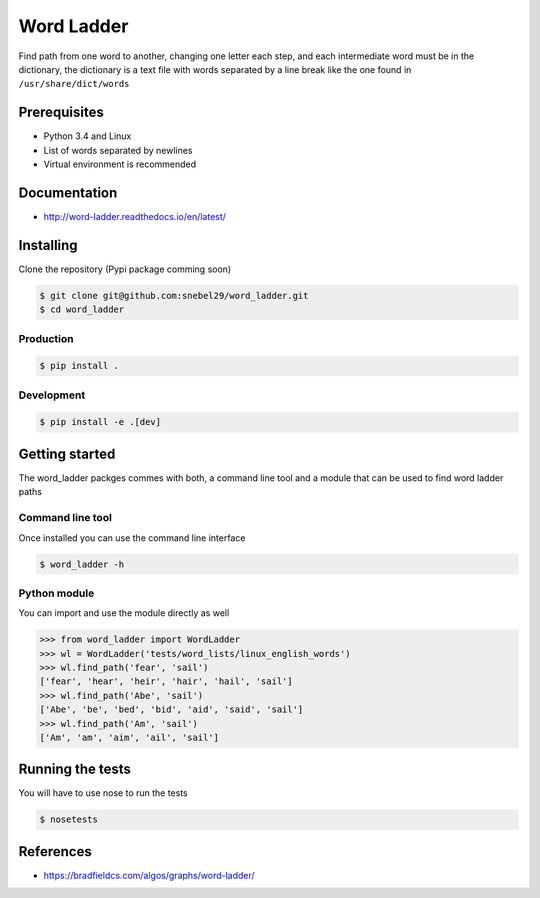 Word Ladder
===========

Find path from one word to another, changing one letter each step, and
each intermediate word must be in the dictionary, the dictionary is a
text file with words separated by a line break like the one found in
``/usr/share/dict/words``

Prerequisites
-------------

-  Python 3.4 and Linux
-  List of words separated by newlines
-  Virtual environment is recommended

Documentation
-------------

- http://word-ladder.readthedocs.io/en/latest/

Installing
----------

Clone the repository (Pypi package comming soon)

.. code:: bash

    $ git clone git@github.com:snebel29/word_ladder.git
    $ cd word_ladder

Production
~~~~~~~~~~

.. code:: bash

    $ pip install .

Development
~~~~~~~~~~~

.. code:: bash

    $ pip install -e .[dev]

Getting started
---------------

The word\_ladder packges commes with both, a command line tool and a
module that can be used to find word ladder paths

Command line tool
~~~~~~~~~~~~~~~~~

Once installed you can use the command line interface

.. code:: bash

    $ word_ladder -h


Python module
~~~~~~~~~~~~~

You can import and use the module directly as well

.. code:: python

    >>> from word_ladder import WordLadder
    >>> wl = WordLadder('tests/word_lists/linux_english_words')
    >>> wl.find_path('fear', 'sail')
    ['fear', 'hear', 'heir', 'hair', 'hail', 'sail']
    >>> wl.find_path('Abe', 'sail')
    ['Abe', 'be', 'bed', 'bid', 'aid', 'said', 'sail']
    >>> wl.find_path('Am', 'sail')
    ['Am', 'am', 'aim', 'ail', 'sail']

Running the tests
-----------------

You will have to use nose to run the tests

.. code:: bash

    $ nosetests

References
----------

-  https://bradfieldcs.com/algos/graphs/word-ladder/